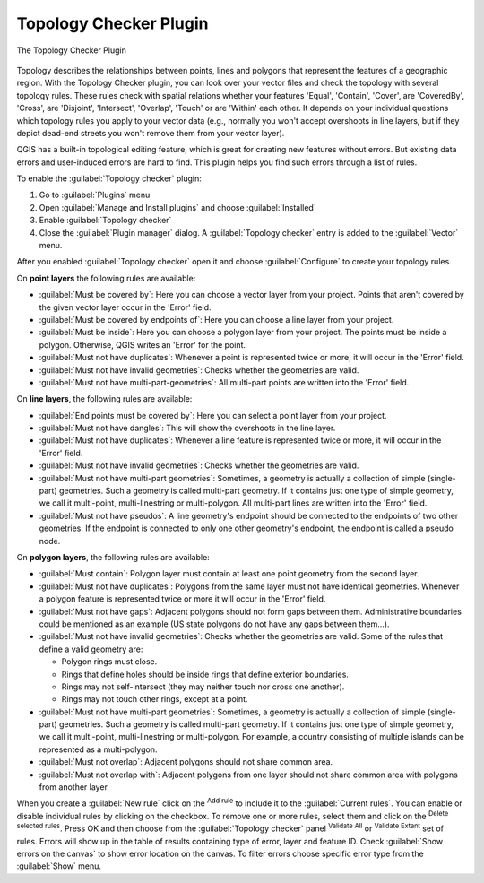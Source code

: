 .. index:: Topology
   single: Plugins; Topology Checker
.. _`topology`:

Topology Checker Plugin
=======================

.. _figure_topology_checker:

.. figure:: img/topology_checker.png
   :align: center

   The Topology Checker Plugin

Topology describes the relationships between points, lines and polygons that
represent the features of a geographic region. With the Topology Checker plugin,
you can look over your vector files and check the topology with several topology
rules. These rules check with spatial relations whether your features 'Equal',
'Contain', 'Cover', are 'CoveredBy', 'Cross', are 'Disjoint', 'Intersect',
'Overlap', 'Touch' or are 'Within' each other. It depends on your individual
questions which topology rules you apply to your vector data (e.g., normally
you won't accept overshoots in line layers, but if they depict dead-end streets you
won't remove them from your vector layer).

QGIS has a built-in topological editing feature, which is great for creating
new features without errors. But existing data errors and user-induced errors
are hard to find. This plugin helps you find such errors through a list of rules.

To enable the :guilabel:`Topology checker` plugin:

#. Go to :guilabel:`Plugins` menu
#. Open |showPluginManager| :guilabel:`Manage and Install plugins` and choose 
   |pluginInstalled| :guilabel:`Installed`
#. Enable |checkbox| |topologyChecker| :guilabel:`Topology checker`
#. Close the :guilabel:`Plugin manager` dialog.
   A |topologyChecker| :guilabel:`Topology checker` entry is added to the 
   :guilabel:`Vector` menu.

After you enabled |topologyChecker| :guilabel:`Topology checker` 
open it and choose |options| :guilabel:`Configure` to create your topology rules.

On **point layers** the following rules are available:

* :guilabel:`Must be covered by`: Here you can choose a vector layer from your project.
  Points that aren't covered by the given vector layer occur in the 'Error' field.
* :guilabel:`Must be covered by endpoints of`: Here you can choose a line layer from your project.
* :guilabel:`Must be inside`: Here you can choose a polygon layer from your project.
  The points must be inside a polygon. Otherwise, QGIS writes an 'Error' for the point.
* :guilabel:`Must not have duplicates`: Whenever a point is represented twice or more,
  it will occur in the 'Error' field.
* :guilabel:`Must not have invalid geometries`: Checks whether the geometries are valid.
* :guilabel:`Must not have multi-part-geometries`: All multi-part points are written
  into the 'Error' field.

On **line layers**, the following rules are available:

* :guilabel:`End points must be covered by`: Here you can select a point layer from your project.
* :guilabel:`Must not have dangles`: This will show the overshoots in the line layer.
* :guilabel:`Must not have duplicates`: Whenever a line feature is represented twice or more,
  it will occur in the 'Error' field.
* :guilabel:`Must not have invalid geometries`: Checks whether the geometries are valid.
* :guilabel:`Must not have multi-part geometries`: Sometimes, a geometry is actually a
  collection of simple (single-part) geometries. Such a geometry is called
  multi-part geometry. If it contains just one type of simple geometry, we call
  it multi-point, multi-linestring or multi-polygon. All multi-part lines are
  written into the 'Error' field.
* :guilabel:`Must not have pseudos`: A line geometry's endpoint should be connected to
  the endpoints of two other geometries. If the endpoint is connected to only
  one other geometry's endpoint, the endpoint is called a pseudo node.

On **polygon layers**, the following rules are available:

* :guilabel:`Must contain`: Polygon layer must contain at least one point geometry
  from the second layer.
* :guilabel:`Must not have duplicates`: Polygons from the same layer must not have
  identical geometries. Whenever a polygon feature is represented twice or more
  it will occur in the 'Error' field.
* :guilabel:`Must not have gaps`: Adjacent polygons should not form gaps between them.
  Administrative boundaries could be mentioned as an example (US state polygons
  do not have any gaps between them...).
* :guilabel:`Must not have invalid geometries`: Checks whether the geometries are valid.
  Some of the rules that define a valid geometry are:

  * Polygon rings must close.
  * Rings that define holes should be inside rings that define exterior boundaries.
  * Rings may not self-intersect (they may neither touch nor cross one another).
  * Rings may not touch other rings, except at a point.

* :guilabel:`Must not have multi-part geometries`: Sometimes, a geometry is actually a
  collection of simple (single-part) geometries. Such a geometry is called multi-part
  geometry. If it contains just one type of simple geometry, we call it multi-point,
  multi-linestring or multi-polygon. For example, a country consisting of multiple
  islands can be represented as a multi-polygon.
* :guilabel:`Must not overlap`: Adjacent polygons should not share common area.
* :guilabel:`Must not overlap with`: Adjacent polygons from one layer should not share
  common area with polygons from another layer.

When you create a :guilabel:`New rule` click on the |add| :sup:`Add rule` to 
include it to the :guilabel:`Current rules`. You can enable or disable individual
rules by clicking on the checkbox. To remove one or more rules, select them 
and click on the |symbologyRemove| :sup:`Delete selected rules`.
Press OK and then choose from the :guilabel:`Topology checker` panel 
|validateAll| :sup:`Validate All` or
|validateExtent| :sup:`Validate Extant` set of rules. Errors will show
up in the table of results containing type of error, layer and feature ID.
Check |checkbox|:guilabel:`Show errors on the canvas` to show error 
location on the canvas. To filter errors choose specific error type from the 
:guilabel:`Show` menu.

.. Substitutions definitions - AVOID EDITING PAST THIS LINE
   This will be automatically updated by the find_set_subst.py script.
   If you need to create a new substitution manually,
   please add it also to the substitutions.txt file in the
   source folder.

.. |add| image:: /static/common/mActionAdd.png
   :width: 1.5em
.. |checkbox| image:: /static/common/checkbox.png
   :width: 1.3em 
.. |options| image:: /static/common/mActionOptions.png
   :width: 1em
.. |plugin| image:: /static/common/plugin.png
   :width: 1.5em
.. |pluginInstalled| image:: /static/common/plugin-installed.png
   :width: 1.5em
.. |showPluginManager| image:: /static/common/mActionShowPluginManager.png
   :width: 1.5em
.. |symbologyRemove| image:: /static/common/symbologyRemove.png
   :width: 1.5em
.. |topologyChecker| image:: /static/common/mActionTopologyChecker.png
   :width: 1.5em
.. |validateAll| image:: /static/common/mActionValidateAll.png
   :width: 1.5em
.. |validateExtent| image:: /static/common/mActionValidateExtent.png
   :width: 1.5em




